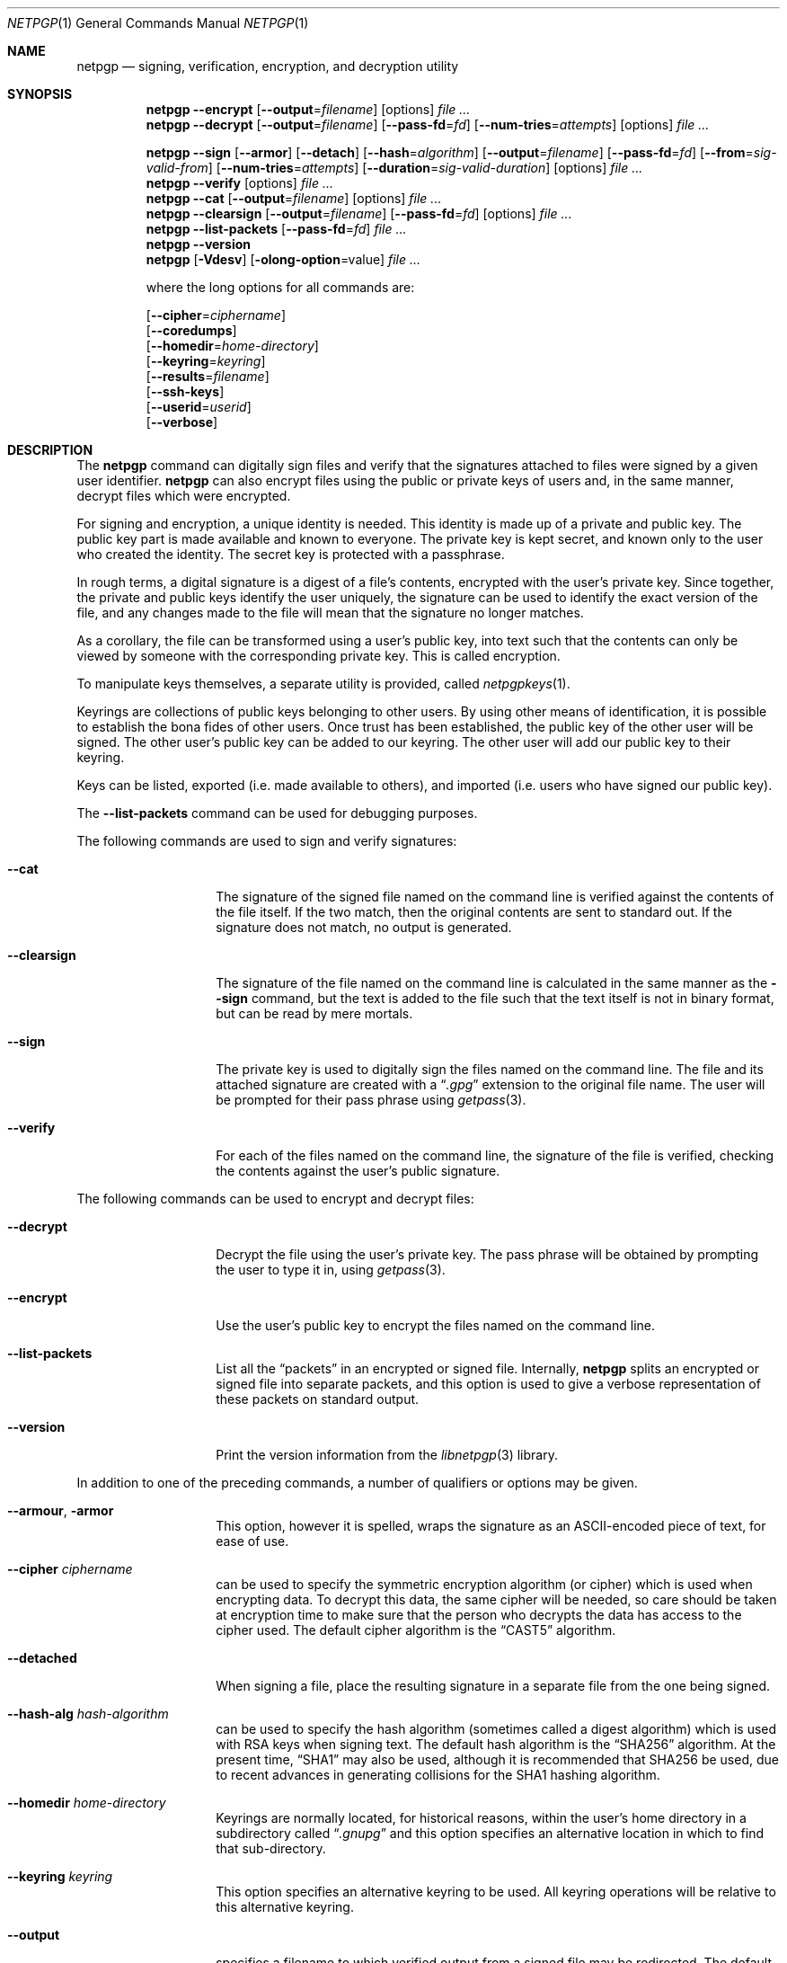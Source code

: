 .\" $NetBSD: netpgp.1,v 1.19 2014/02/17 07:23:18 agc Exp $
.\"
.\" Copyright (c) 2009 The NetBSD Foundation, Inc.
.\" All rights reserved.
.\"
.\" This manual page is derived from software contributed to
.\" The NetBSD Foundation by Alistair Crooks (agc@NetBSD.org).
.\"
.\" Redistribution and use in source and binary forms, with or without
.\" modification, are permitted provided that the following conditions
.\" are met:
.\" 1. Redistributions of source code must retain the above copyright
.\"    notice, this list of conditions and the following disclaimer.
.\" 2. Redistributions in binary form must reproduce the above copyright
.\"    notice, this list of conditions and the following disclaimer in the
.\"    documentation and/or other materials provided with the distribution.
.\"
.\" THIS SOFTWARE IS PROVIDED BY THE NETBSD FOUNDATION, INC. AND CONTRIBUTORS
.\" ``AS IS'' AND ANY EXPRESS OR IMPLIED WARRANTIES, INCLUDING, BUT NOT LIMITED
.\" TO, THE IMPLIED WARRANTIES OF MERCHANTABILITY AND FITNESS FOR A PARTICULAR
.\" PURPOSE ARE DISCLAIMED.  IN NO EVENT SHALL THE FOUNDATION OR CONTRIBUTORS
.\" BE LIABLE FOR ANY DIRECT, INDIRECT, INCIDENTAL, SPECIAL, EXEMPLARY, OR
.\" CONSEQUENTIAL DAMAGES (INCLUDING, BUT NOT LIMITED TO, PROCUREMENT OF
.\" SUBSTITUTE GOODS OR SERVICES; LOSS OF USE, DATA, OR PROFITS; OR BUSINESS
.\" INTERRUPTION) HOWEVER CAUSED AND ON ANY THEORY OF LIABILITY, WHETHER IN
.\" CONTRACT, STRICT LIABILITY, OR TORT (INCLUDING NEGLIGENCE OR OTHERWISE)
.\" ARISING IN ANY WAY OUT OF THE USE OF THIS SOFTWARE, EVEN IF ADVISED OF THE
.\" POSSIBILITY OF SUCH DAMAGE.
.\"
.Dd February 16, 2014
.Dt NETPGP 1
.Os
.Sh NAME
.Nm netpgp
.Nd signing, verification, encryption, and decryption utility
.Sh SYNOPSIS
.Nm
.Fl Fl encrypt
.Op Fl Fl output Ns = Ns Ar filename
.Op options
.Ar file ...
.Nm
.Fl Fl decrypt
.Op Fl Fl output Ns = Ns Ar filename
.Op Fl Fl pass\-fd Ns = Ns Ar fd
.Op Fl Fl num\-tries Ns = Ns Ar attempts
.Op options
.Ar file ...
.Pp
.Nm
.Fl Fl sign
.Op Fl Fl armor
.Op Fl Fl detach
.Op Fl Fl hash Ns = Ns Ar algorithm
.Op Fl Fl output Ns = Ns Ar filename
.Op Fl Fl pass\-fd Ns = Ns Ar fd
.Op Fl Fl from Ns = Ns Ar sig-valid-from
.Op Fl Fl num\-tries Ns = Ns Ar attempts
.Op Fl Fl duration Ns = Ns Ar sig-valid-duration
.Op options
.Ar file ...
.Nm
.Fl Fl verify
.Op options
.Ar file ...
.Nm
.Fl Fl cat
.Op Fl Fl output Ns = Ns Ar filename
.Op options
.Ar file ...
.Nm
.Fl Fl clearsign
.Op Fl Fl output Ns = Ns Ar filename
.Op Fl Fl pass\-fd Ns = Ns Ar fd
.Op options
.Ar file ...
.Nm
.Fl Fl list\-packets
.Op Fl Fl pass\-fd Ns = Ns Ar fd
.Ar file ...
.Nm
.Fl Fl version
.Nm
.Op Fl Vdesv
.Op Fl olong-option Ns = Ns value
.Ar file ...
.Pp
where the long options for all commands are:
.Pp
.Op Fl Fl cipher Ns = Ns Ar ciphername
.br
.Op Fl Fl coredumps
.br
.Op Fl Fl homedir Ns = Ns Ar home\-directory
.br
.Op Fl Fl keyring Ns = Ns Ar keyring
.br
.Op Fl Fl results Ns = Ns Ar filename
.br
.Op Fl Fl ssh\-keys
.br
.Op Fl Fl userid Ns = Ns Ar userid
.br
.Op Fl Fl verbose
.Sh DESCRIPTION
The
.Nm
command can digitally sign files and verify that the signatures
attached to files were signed by a given user identifier.
.Nm
can also encrypt files using the public or private keys of
users and, in the same manner, decrypt files which were encrypted.
.Pp
For signing and encryption, a unique identity is needed.
This identity is made up of a private and public key.
The public key part is made available and known to everyone.
The private key is kept secret, and known only to the user
who created the identity.
The secret key is protected with a passphrase.
.Pp
In rough terms, a digital signature
is a digest of a file's contents,
encrypted with the user's private key.
Since together, the private and public keys identify the user
uniquely, the signature can be used to identify the exact version
of the file, and any changes made to the file will mean that the
signature no longer matches.
.Pp
As a corollary, the file can be transformed using a user's public key,
into text such that the contents can only be viewed by someone
with the corresponding private key.
This is called encryption.
.Pp
To manipulate keys themselves, a separate utility is provided, called
.Xr netpgpkeys 1 .
.Pp
Keyrings are collections of public keys belonging to other users.
By using other means of identification, it is possible to establish
the bona fides of other users.
Once trust has been established, the public key of the other
user will be signed.
The other user's public key can be added to our keyring.
The other user will add our public key to their keyring.
.Pp
Keys can be listed, exported (i.e. made available to others),
and imported (i.e. users who have signed our public key).
.Pp
The
.Fl Fl list\-packets
command can be used for debugging purposes.
.Pp
The following commands are used to sign and verify signatures:
.Bl -tag -width Ar
.It Fl Fl cat
The signature of the signed file named on the command line
is verified against the contents of the file itself.
If the two match, then the original contents
are sent to standard out.
If the signature does not match, no output is generated.
.It Fl Fl clearsign
The signature of the file named on the command line is calculated
in the same manner as the
.Fl Fl sign
command, but the text is added to the file such that
the text itself is not in binary format, but can be read by mere mortals.
.It Fl Fl sign
The private key is used to digitally sign the files named on the
command line.
The file and its attached signature are created with a
.Dq Pa .gpg
extension to the original file name.
The user will be prompted for their pass phrase using
.Xr getpass 3 .
.It Fl Fl verify
For each of the files named on the command line, the signature of the file
is verified, checking the contents against the user's public signature.
.El
.Pp
The following commands can be used to encrypt and decrypt files:
.Bl -tag -width Ar
.It Fl Fl decrypt
Decrypt the file using the user's private key.
The pass phrase will be obtained by prompting the user
to type it in, using
.Xr getpass 3 .
.It Fl Fl encrypt
Use the user's public key to encrypt the files named on the command line.
.It Fl Fl list\-packets
List all the
.Dq packets
in an encrypted or signed file.
Internally,
.Nm
splits an encrypted or signed file into separate packets, and
this option is used to give a verbose representation
of these packets on standard output.
.It Fl Fl version
Print the version information from the
.Xr libnetpgp 3
library.
.El
.Pp
In addition to one of the preceding commands, a number of qualifiers
or options may be given.
.Bl -tag -width Ar
.It Fl Fl armour , Fl armor
This option, however it is spelled, wraps the signature as an
ASCII-encoded piece of text, for ease of use.
.It Fl Fl cipher Ar ciphername
can be used to specify the symmetric encryption algorithm (or
cipher) which is used when encrypting data.
To decrypt this data, the same cipher will be needed,
so care should be taken at encryption time to make sure
that the person who decrypts the data has
access to the cipher used.
The default cipher algorithm is the
.Dq CAST5
algorithm.
.It Fl Fl detached
When signing a file, place the resulting signature in a separate
file from the one being signed.
.It Fl Fl hash-alg Ar hash-algorithm
can be used to specify the hash algorithm (sometimes called
a digest algorithm) which is used with RSA keys when signing
text.
The default hash algorithm is the
.Dq SHA256
algorithm.
At the present time,
.Dq SHA1
may also be used, although it is recommended that
SHA256 be used, due to recent advances in generating
collisions for the SHA1 hashing algorithm.
.It Fl Fl homedir Ar home\-directory
Keyrings are normally located, for historical reasons, within
the user's home directory in a subdirectory called
.Dq Pa .gnupg
and this option specifies an alternative location in which to
find that sub-directory.
.It Fl Fl keyring Ar keyring
This option specifies an alternative keyring to be used.
All keyring operations will be relative to this alternative keyring.
.It Fl Fl output
specifies a filename to which verified output from a signed file
may be redirected.
The default is to send the verified output to stdout,
and this may also be specified using the
.Dq -
value.
.It Fl Fl results Ar filename
specifies a filename to which the results of the operation
should be sent.
The default is to send the results to stderr.
.It Fl Fl ssh\-keys
specifies that the public and private keys should be taken
from the
.Xr ssh 1
host key files, usually found in
.Pa /etc/ssh/ssh_host_rsa_key
and
.Pa /etc/ssh/ssh_host_rsa_key.pub
for the private and public host keys.
.It Fl Fl userid Ar userid
This option specifies the user identity to be used for all operations.
This identity can either be in the form of the full name, or as an
email address.
Care should be exercised with these ways of specifying the user identity,
since the
.Nm
utility has no way of verifying that an email address is valid, or
that a key belongs to a certain individual.
The trust for a signed key is given by the other signers of that key.
The 16 hexadecimal digit user identity should be used when specifying
user identities \(ememail addresses and names are provided as aliases.
.It Fl Fl pass\-fd Ns = Ns Ar fd
This option is intended for the use of external programs which may
like to use the
.Xr libnetpgp 3
library through the
.Nm
interface, but have their own ways of retrieving and caching
the passphrase for the secret key.
In this case, the
.Nm
utility will read a line of text from the file descriptor
passed to it in the command line argument, rather than
using its own methods of retrieving the passphrase from
the user.
.It Fl Fl num-tries Ns = Ns Ar attempts
This option sets the maximum number of attempts to get the
correct passphrase from the user.
A value of
.Dv unlimited
means that there is no maximum number of attempts, and the
utility will loop endlessly until the correct passphrase has been
entered, or the utility is terminated.
.It Fl Fl from Ns = Ns Ar signature-valid-from
This option allows the signer to specify a time as the
starting point for validity of the signature.
In this way it is possible to prevent files from being verified
until a specific point in time.
The time can be specified either in
.Dv YYYY-MM-DD
format, or as the number of seconds since the epoch.
.It Fl Fl duration Ns = Ns Ar signature-valid-to
This option allows the signer to specify a time as the
end point for validity of the signature.
In this way it is possible to prevent files from being verified
after a specific point in time.
The time can be specified either
in
.Dv YYYY-MM-DD
format, or as the number of seconds.
.It Fl Fl verbose
This option can be used to view information during
the process of the
.Nm
requests.
.It Fl Fl coredumps
in normal processing,
if an error occurs, the contents of memory are saved to disk, and can
be read using tools to analyse behaviour.
Unfortunately this can disclose information to people viewing
the core dump, such as secret keys, and passphrases protecting
those keys.
In normal operation,
.Nm
will turn off the ability to save core dumps on persistent storage,
but selecting this option will allow core dumps to be written to disk.
This option should be used wisely, and any core dumps should
be deleted in a secure manner when no longer needed.
.El
.Sh PASS PHRASES
At the present time, the pass phrase cannot be changed by
.Xr netpgpkeys 1
once it has been chosen, and will
be used for the life of the key, so a wise choice is advised.
The pass phrase should not be an easily guessable word or phrase,
or related to information that can be gained through
.Dq social engineering
using search engines, or other public information retrieval methods.
.Pp
.Xr getpass 3
will be used to obtain the pass phrase from the user if it is
needed,
such as during signing or encryption, or key generation,
so that any secret information cannot be viewed by other users
using the
.Xr ps 1
or
.Xr top 1
commands, or by looking over the shoulder at the screen.
.Pp
Since the public and private key pair can be used to verify
a person's identity, and since identity theft can have
far-reaching consequences, users are strongly encouraged to
enter their pass phrases only when prompted by the application.
.Sh SIGNING AND VERIFICATION
Signing and verification of a file is best viewed using the following example:
.Bd -literal
% netpgp --sign --userid=agc@netbsd.org a
pub 2048/RSA (Encrypt or Sign) 1b68dcfcc0596823 2004-01-12
Key fingerprint: d415 9deb 336d e4cc cdfa 00cd 1b68 dcfc c059 6823
uid              Alistair Crooks \*[Lt]agc@netbsd.org\*[Gt]
uid              Alistair Crooks \*[Lt]agc@pkgsrc.org\*[Gt]
uid              Alistair Crooks \*[Lt]agc@alistaircrooks.com\*[Gt]
uid              Alistair Crooks \*[Lt]alistair@hockley-crooks.com\*[Gt]
netpgp passphrase:
% netpgp --verify a.gpg
Good signature for a.gpg made Thu Jan 29 03:06:00 2009
using RSA (Encrypt or Sign) key 1B68DCFCC0596823
pub 2048/RSA (Encrypt or Sign) 1b68dcfcc0596823 2004-01-12
Key fingerprint: d415 9deb 336d e4cc cdfa 00cd 1b68 dcfc c059 6823
uid              Alistair Crooks \*[Lt]alistair@hockley-crooks.com\*[Gt]
uid              Alistair Crooks \*[Lt]agc@pkgsrc.org\*[Gt]
uid              Alistair Crooks \*[Lt]agc@netbsd.org\*[Gt]
uid              Alistair Crooks \*[Lt]agc@alistaircrooks.com\*[Gt]
%
.Ed
.Pp
In the example above, a signature is made on a single file called
.Dq Pa a
using a user identity corresponding to
.Dq agc@netbsd.org
The key located for the user identity is displayed, and
the user is prompted to type in their passphrase.
The resulting file, called
.Dq Pa a.gpg
is placed in the same directory.
The second part of the example shows a verification of the signed file
taking place.
The time and user identity of the signatory is displayed, followed
by a fuller description of the public key of the signatory.
In both cases, the exit value from the utility was a successful one.
.Pp
If a detached signature of a file called
.Dq Pa a
is requested, the signature would be placed
in a file called
.Dq Pa a.sig .
.Pp
To encrypt a file, the user's public key is used.
Subsequent decryption of the file requires that the secret
key is known.
When decrypting, the key is displayed,
and the passphrase protecting
the secret key must be typed in to access the data in the encrypted file.
.Bd -literal
% netpgp --encrypt --userid=c0596823 a
% netpgp --decrypt a.gpg
pub 2048/RSA (Encrypt or Sign) 1b68dcfcc0596823 2004-01-12
Key fingerprint: d415 9deb 336d e4cc cdfa 00cd 1b68 dcfc c059 6823
uid              Alistair Crooks \*[Lt]agc@netbsd.org\*[Gt]
uid              Alistair Crooks \*[Lt]agc@pkgsrc.org\*[Gt]
uid              Alistair Crooks \*[Lt]agc@alistaircrooks.com\*[Gt]
uid              Alistair Crooks \*[Lt]alistair@hockley-crooks.com\*[Gt]
netpgp passphrase:
%
.Ed
.Pp
If no file name is provided, the data will be read from standard input,
and displayed on standard output:
.Bd -literal
% netpgp --encrypt \*[Lt] a | netpgp --decrypt \*[Gt] b
netpgp: default key set to "C0596823"
netpgp: default key set to "C0596823"
pub 2048/RSA (Encrypt or Sign) 1b68dcfcc0596823 2004-01-12
Key fingerprint: d415 9deb 336d e4cc cdfa 00cd 1b68 dcfc c059 6823
uid              Alistair Crooks \*[Lt]agc@netbsd.org\*[Gt]
uid              Alistair Crooks \*[Lt]agc@pkgsrc.org\*[Gt]
uid              Alistair Crooks \*[Lt]agc@alistaircrooks.com\*[Gt]
uid              Alistair Crooks \*[Lt]alistair@hockley-crooks.com\*[Gt]
netpgp passphrase:
%
.Ed
.Pp
This simple (and contrived) example shows that
.Nm
commands can be used together in a pipeline to produce the desired effect.
.Bd -literal
% netpgp --sign \*[Lt] a | netpgp --cat \*[Gt] b
netpgp: default key set to "C0596823"
netpgp: default key set to "C0596823"
pub 2048/RSA (Encrypt or Sign) 1b68dcfcc0596823 2004-01-12
Key fingerprint: d415 9deb 336d e4cc cdfa 00cd 1b68 dcfc c059 6823
uid              Alistair Crooks \*[Lt]agc@netbsd.org\*[Gt]
uid              Alistair Crooks \*[Lt]agc@pkgsrc.org\*[Gt]
uid              Alistair Crooks \*[Lt]agc@alistaircrooks.com\*[Gt]
uid              Alistair Crooks \*[Lt]alistair@hockley-crooks.com\*[Gt]
netpgp passphrase:
Good signature for \*[Lt]stdin\*[Gt] made Mon Dec 21 18:25:02 2009
using RSA (Encrypt or Sign) key 1b68dcfcc0596823
pub 2048/RSA (Encrypt or Sign) 1b68dcfcc0596823 2004-01-12
Key fingerprint: d415 9deb 336d e4cc cdfa 00cd 1b68 dcfc c059 6823
uid              Alistair Crooks \*[Lt]alistair@hockley-crooks.com\*[Gt]
uid              Alistair Crooks \*[Lt]agc@pkgsrc.org\*[Gt]
uid              Alistair Crooks \*[Lt]agc@netbsd.org\*[Gt]
uid              Alistair Crooks \*[Lt]agc@alistaircrooks.com\*[Gt]
uid              Alistair Crooks (Yahoo!) \*[Lt]agcrooks@yahoo-inc.com\*[Gt]
%
.Ed
.Pp
For operations like signing and encrypting a file at the same time,
the best way is to make use of pipelines:
.Bd -literal
% netpgp --sign \*[Lt] example | netpgp --encrypt --userid=c0596823 \*[Gt] example.gpg
netpgp: default key set to "C0596823"
pub 2048/RSA (Encrypt or Sign) 1b68dcfcc0596823 2004-01-12
Key fingerprint: d415 9deb 336d e4cc cdfa 00cd 1b68 dcfc c059 6823
uid              Alistair Crooks \*[Lt]alistair@hockley-crooks.com\*[Gt]
uid              Alistair Crooks \*[Lt]agc@pkgsrc.org\*[Gt]
uid              Alistair Crooks \*[Lt]agc@netbsd.org\*[Gt]
uid              Alistair Crooks \*[Lt]agc@alistaircrooks.com\*[Gt]
uid              Alistair Crooks (Yahoo!) \*[Lt]agcrooks@yahoo-inc.com\*[Gt]
netpgp passphrase:
% netpgp --decrypt \*[Lt] example.gpg | netpgp --cat
netpgp: default key set to "C0596823"
netpgp: default key set to "C0596823"
pub 2048/RSA (Encrypt or Sign) 1b68dcfcc0596823 2004-01-12
Key fingerprint: d415 9deb 336d e4cc cdfa 00cd 1b68 dcfc c059 6823
uid              Alistair Crooks \*[Lt]alistair@hockley-crooks.com\*[Gt]
uid              Alistair Crooks \*[Lt]agc@pkgsrc.org\*[Gt]
uid              Alistair Crooks \*[Lt]agc@netbsd.org\*[Gt]
uid              Alistair Crooks \*[Lt]agc@alistaircrooks.com\*[Gt]
uid              Alistair Crooks (Yahoo!) \*[Lt]agcrooks@yahoo-inc.com\*[Gt]
netpgp passphrase:
Good signature for \*[Lt]stdin\*[Gt] made Mon Feb 22 07:21:19 2010
using RSA (Encrypt or Sign) key 1b68dcfcc0596823
pub 2048/RSA (Encrypt or Sign) 1b68dcfcc0596823 2004-01-12
Key fingerprint: d415 9deb 336d e4cc cdfa 00cd 1b68 dcfc c059 6823
uid              Alistair Crooks \*[Lt]alistair@hockley-crooks.com\*[Gt]
uid              Alistair Crooks \*[Lt]agc@pkgsrc.org\*[Gt]
uid              Alistair Crooks \*[Lt]agc@netbsd.org\*[Gt]
uid              Alistair Crooks \*[Lt]agc@alistaircrooks.com\*[Gt]
uid              Alistair Crooks (Yahoo!) \*[Lt]agcrooks@yahoo-inc.com\*[Gt]
\&...contents of original file...
%
.Ed
.Sh EXIT STATUS
The
.Nm
utility will return 0 for success,
1 if the file's signature does not match what was expected,
or 2 if any other error occurs.
.Sh SEE ALSO
.Xr netpgpkeys 1 ,
.Xr ssh 1 ,
.Xr getpass 3 ,
.\" .Xr libbz2 3 ,
.Xr libnetpgp 3 ,
.Xr ssl 3 ,
.Xr zlib 3
.Sh STANDARDS
.Rs
.%A J. Callas
.%A L. Donnerhacke
.%A H. Finney
.%A D. Shaw
.%A R. Thayer
.%D November 2007
.%R RFC 4880
.%T OpenPGP Message Format
.Re
.Sh HISTORY
The
.Nm
command first appeared in
.Nx 6.0 .
.Sh AUTHORS
.An -nosplit
.An Ben Laurie ,
.An Rachel Willmer ,
and overhauled and rewritten by
.An Alistair Crooks Aq Mt agc@NetBSD.org .
This manual page was also written by
.An Alistair Crooks .
